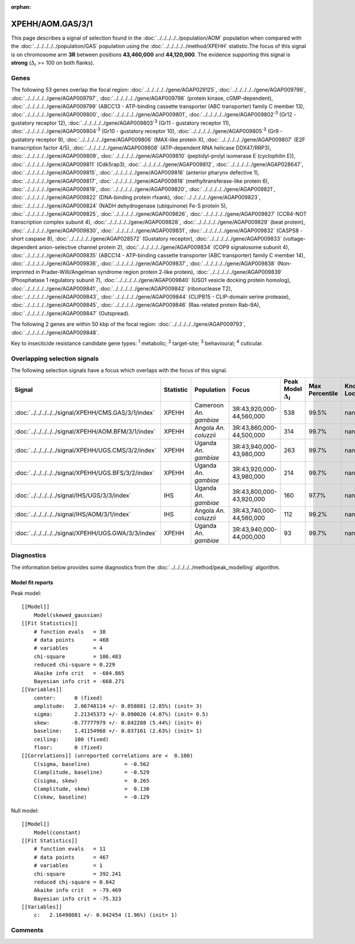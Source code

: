 :orphan:




XPEHH/AOM.GAS/3/1
=================

This page describes a signal of selection found in the
:doc:`../../../../../population/AOM` population
when compared with the :doc:`../../../../../population/GAS` population
using the :doc:`../../../../../method/XPEHH` statistic.The focus of this signal is on chromosome arm
**3R** between positions **43,460,000** and
**44,120,000**.
The evidence supporting this signal is
**strong** (:math:`\Delta_{i}` >= 100 on both flanks).





.. raw:: html
    :file: peak_location.html

.. raw:: html

    <div class='bokeh-figure figure'><p class='caption'>
    <strong>Signal location</strong>. Blue markers show the values of the selection statistic.
    The dashed black line shows the fitted peak model. The shaded red area shows the focus of the
    selection signal. The shaded blue area shows the genomic region in linkage with the
    selection event. Use the mouse wheel or the controls at the top right of the plot to zoom
    in, and hover over genes to see gene names and descriptions.
    </p></div>

Genes
-----


The following 53 genes overlap the focal region: :doc:`../../../../../gene/AGAP029125`,  :doc:`../../../../../gene/AGAP009796`,  :doc:`../../../../../gene/AGAP009797`,  :doc:`../../../../../gene/AGAP009798` (protein kinase, cGMP-dependent),  :doc:`../../../../../gene/AGAP009799` (ABCC13 - ATP-binding cassette transporter (ABC transporter) family C member 13),  :doc:`../../../../../gene/AGAP009800`,  :doc:`../../../../../gene/AGAP009801`,  :doc:`../../../../../gene/AGAP009802`:sup:`3` (Gr12 - gustatory receptor 12),  :doc:`../../../../../gene/AGAP009803`:sup:`3` (Gr11 - gustatory receptor 11),  :doc:`../../../../../gene/AGAP009804`:sup:`3` (Gr10 - gustatory receptor 10),  :doc:`../../../../../gene/AGAP009805`:sup:`3` (Gr9 - gustatory receptor 9),  :doc:`../../../../../gene/AGAP009806` (MAX-like protein X),  :doc:`../../../../../gene/AGAP009807` (E2F transcription factor 4/5),  :doc:`../../../../../gene/AGAP009808` (ATP-dependent RNA helicase DDX47/RRP3),  :doc:`../../../../../gene/AGAP009809`,  :doc:`../../../../../gene/AGAP009810` (peptidyl-prolyl isomerase E (cyclophilin E)),  :doc:`../../../../../gene/AGAP009811` (Cdk5rap3),  :doc:`../../../../../gene/AGAP009812`,  :doc:`../../../../../gene/AGAP028647`,  :doc:`../../../../../gene/AGAP009815`,  :doc:`../../../../../gene/AGAP009816` (anterior pharynx defective 1),  :doc:`../../../../../gene/AGAP009817`,  :doc:`../../../../../gene/AGAP009818` (methyltransferase-like protein 6),  :doc:`../../../../../gene/AGAP009819`,  :doc:`../../../../../gene/AGAP009820`,  :doc:`../../../../../gene/AGAP009821`,  :doc:`../../../../../gene/AGAP009822` (DNA-binding protein rfxank),  :doc:`../../../../../gene/AGAP009823`,  :doc:`../../../../../gene/AGAP009824` (NADH dehydrogenase (ubiquinone) Fe-S protein 5),  :doc:`../../../../../gene/AGAP009825`,  :doc:`../../../../../gene/AGAP009826`,  :doc:`../../../../../gene/AGAP009827` (CCR4-NOT transcription complex subunit 4),  :doc:`../../../../../gene/AGAP009828`,  :doc:`../../../../../gene/AGAP009829` (beat protein),  :doc:`../../../../../gene/AGAP009830`,  :doc:`../../../../../gene/AGAP009831`,  :doc:`../../../../../gene/AGAP009832` (CASPS8 - short caspase 8),  :doc:`../../../../../gene/AGAP028572` (Gustatory receptor),  :doc:`../../../../../gene/AGAP009833` (voltage-dependent anion-selective channel protein 2),  :doc:`../../../../../gene/AGAP009834` (COP9 signalosome subunit 4),  :doc:`../../../../../gene/AGAP009835` (ABCC14 - ATP-binding cassette transporter (ABC transporter) family C member 14),  :doc:`../../../../../gene/AGAP009836`,  :doc:`../../../../../gene/AGAP009837`,  :doc:`../../../../../gene/AGAP009838` (Non-imprinted in Prader-Willi/Angelman syndrome region protein 2-like protein),  :doc:`../../../../../gene/AGAP009839` (Phosphatase 1 regulatory subunit 7),  :doc:`../../../../../gene/AGAP009840` (USO1 vesicle docking protein homolog),  :doc:`../../../../../gene/AGAP009841`,  :doc:`../../../../../gene/AGAP009842` (ribonuclease T2),  :doc:`../../../../../gene/AGAP009843`,  :doc:`../../../../../gene/AGAP009844` (CLIPB15 - CLIP-domain serine protease),  :doc:`../../../../../gene/AGAP009845`,  :doc:`../../../../../gene/AGAP009846` (Ras-related protein Rab-9A),  :doc:`../../../../../gene/AGAP009847` (Outspread).



The following 2 genes are within 50 kbp of the focal
region: :doc:`../../../../../gene/AGAP009793`,  :doc:`../../../../../gene/AGAP009848`.


Key to insecticide resistance candidate gene types: :sup:`1` metabolic;
:sup:`2` target-site; :sup:`3` behavioural; :sup:`4` cuticular.

Overlapping selection signals
-----------------------------

The following selection signals have a focus which overlaps with the
focus of this signal.

.. cssclass:: table-hover
.. list-table::
    :widths: auto
    :header-rows: 1

    * - Signal
      - Statistic
      - Population
      - Focus
      - Peak Model :math:`\Delta_{i}`
      - Max Percentile
      - Known Loci
    * - :doc:`../../../../../signal/XPEHH/CMS.GAS/3/1/index`
      - XPEHH
      - Cameroon *An. gambiae*
      - 3R:43,920,000-44,560,000
      - 538
      - 99.5%
      - nan
    * - :doc:`../../../../../signal/XPEHH/AOM.BFM/3/1/index`
      - XPEHH
      - Angola *An. coluzzii*
      - 3R:43,860,000-44,500,000
      - 314
      - 99.7%
      - nan
    * - :doc:`../../../../../signal/XPEHH/UGS.CMS/3/2/index`
      - XPEHH
      - Uganda *An. gambiae*
      - 3R:43,940,000-43,980,000
      - 263
      - 99.7%
      - nan
    * - :doc:`../../../../../signal/XPEHH/UGS.BFS/3/2/index`
      - XPEHH
      - Uganda *An. gambiae*
      - 3R:43,920,000-43,980,000
      - 214
      - 99.7%
      - nan
    * - :doc:`../../../../../signal/IHS/UGS/3/3/index`
      - IHS
      - Uganda *An. gambiae*
      - 3R:43,800,000-43,920,000
      - 160
      - 97.7%
      - nan
    * - :doc:`../../../../../signal/IHS/AOM/3/1/index`
      - IHS
      - Angola *An. coluzzii*
      - 3R:43,740,000-44,560,000
      - 112
      - 99.2%
      - nan
    * - :doc:`../../../../../signal/XPEHH/UGS.GWA/3/3/index`
      - XPEHH
      - Uganda *An. gambiae*
      - 3R:43,940,000-44,000,000
      - 93
      - 99.7%
      - nan
    




Diagnostics
-----------

The information below provides some diagnostics from the
:doc:`../../../../../method/peak_modelling` algorithm.

.. raw:: html

    <div class="figure">
    <img src="../../../../../_static/data/signal/XPEHH/AOM.GAS/3/1/peak_finding.png"/>
    <p class="caption"><strong>Selection signal in context</strong>. @@TODO</p>
    </div>

.. raw:: html

    <div class="figure">
    <img src="../../../../../_static/data/signal/XPEHH/AOM.GAS/3/1/peak_targetting.png"/>
    <p class="caption"><strong>Peak targetting</strong>. @@TODO</p>
    </div>

.. raw:: html

    <div class="figure">
    <img src="../../../../../_static/data/signal/XPEHH/AOM.GAS/3/1/peak_fit.png"/>
    <p class="caption"><strong>Peak fitting diagnostics</strong>. @@TODO</p>
    </div>

Model fit reports
~~~~~~~~~~~~~~~~~

Peak model::

    [[Model]]
        Model(skewed_gaussian)
    [[Fit Statistics]]
        # function evals   = 38
        # data points      = 468
        # variables        = 4
        chi-square         = 106.483
        reduced chi-square = 0.229
        Akaike info crit   = -684.865
        Bayesian info crit = -668.271
    [[Variables]]
        center:      0 (fixed)
        amplitude:   2.06748114 +/- 0.058881 (2.85%) (init= 3)
        sigma:       2.21345373 +/- 0.090026 (4.07%) (init= 0.5)
        skew:       -0.77777979 +/- 0.042288 (5.44%) (init= 0)
        baseline:    1.41154968 +/- 0.037161 (2.63%) (init= 1)
        ceiling:     100 (fixed)
        floor:       0 (fixed)
    [[Correlations]] (unreported correlations are <  0.100)
        C(sigma, baseline)           = -0.562 
        C(amplitude, baseline)       = -0.529 
        C(sigma, skew)               =  0.265 
        C(amplitude, skew)           =  0.130 
        C(skew, baseline)            = -0.129 


Null model::

    [[Model]]
        Model(constant)
    [[Fit Statistics]]
        # function evals   = 11
        # data points      = 467
        # variables        = 1
        chi-square         = 392.241
        reduced chi-square = 0.842
        Akaike info crit   = -79.469
        Bayesian info crit = -75.323
    [[Variables]]
        c:   2.16498081 +/- 0.042454 (1.96%) (init= 1)



Comments
--------


.. raw:: html

    <div id="disqus_thread"></div>
    <script>
    
    (function() { // DON'T EDIT BELOW THIS LINE
    var d = document, s = d.createElement('script');
    s.src = 'https://agam-selection-atlas.disqus.com/embed.js';
    s.setAttribute('data-timestamp', +new Date());
    (d.head || d.body).appendChild(s);
    })();
    </script>
    <noscript>Please enable JavaScript to view the <a href="https://disqus.com/?ref_noscript">comments.</a></noscript>


